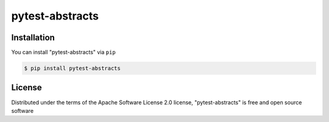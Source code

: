 ================
pytest-abstracts
================


Installation
------------

You can install "pytest-abstracts" via ``pip``

.. code-block:: console

    $ pip install pytest-abstracts


License
-------

Distributed under the terms of the Apache Software License 2.0 license, "pytest-abstracts" is free and open source software
